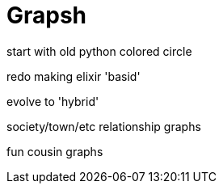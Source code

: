 = Grapsh

start with old python colored circle

redo making elixir 'basid'

evolve to 'hybrid'

society/town/etc relationship graphs

fun cousin graphs